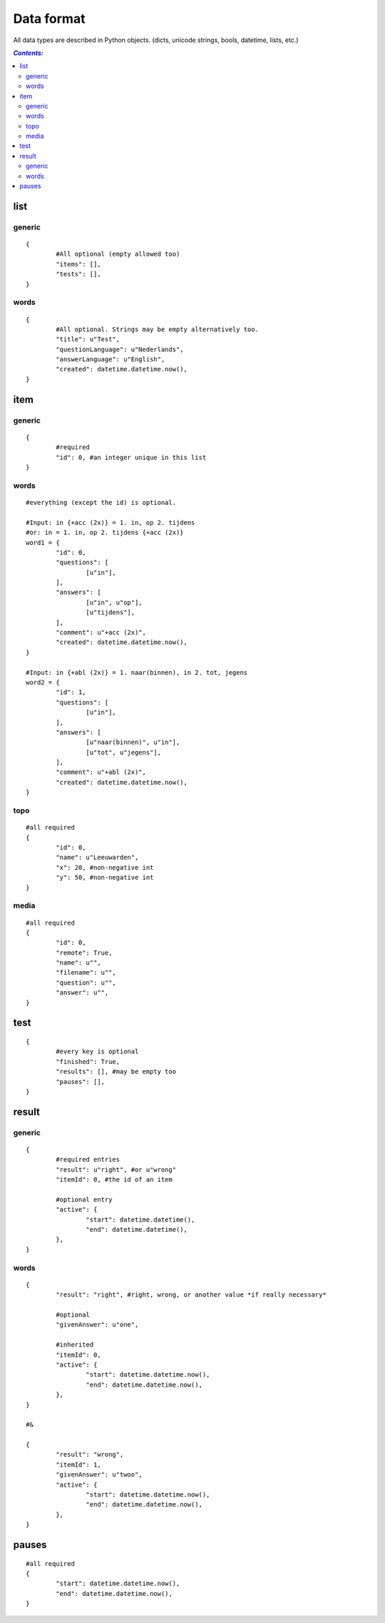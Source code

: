 ===========
Data format
===========

All data types are described in Python objects. (dicts, unicode strings,
bools, datetime, lists, etc.)

.. contents:: `Contents:`

list
====

generic
-------
::

	{
		#All optional (empty allowed too)
		"items": [],
		"tests": [],
	}

words
-----
::

	{
		#All optional. Strings may be empty alternatively too.
		"title": u"Test",
		"questionLanguage": u"Nederlands",
		"answerLanguage": u"English",
		"created": datetime.datetime.now(),
	}

item
====

generic
-------
::

	{
		#required
		"id": 0, #an integer unique in this list
	}

words
-----
::

	#everything (except the id) is optional.

	#Input: in {+acc (2x)} = 1. in, op 2. tijdens
	#or: in = 1. in, op 2. tijdens {+acc (2x)}
	word1 = {
		"id": 0,
		"questions": [
			[u"in"],
		],
		"answers": [
			[u"in",	u"op"],
			[u"tijdens"],
		],
		"comment": u"+acc (2x)",
		"created": datetime.datetime.now(),
	}

	#Input: in {+abl (2x)} = 1. naar(binnen), in 2. tot, jegens
	word2 = {
		"id": 1,
		"questions": [
			[u"in"],
		],
		"answers": [
			[u"naar(binnen)", u"in"],
			[u"tot", u"jegens"],
		],
		"comment": u"+abl (2x)",
		"created": datetime.datetime.now(),
	}

topo
----
::

	#all required
	{
		"id": 0,
		"name": u"Leeuwarden",
		"x": 20, #non-negative int
		"y": 50, #non-negative int
	}

media
-----
::

	#all required
	{
		"id": 0,
		"remote": True,
		"name": u"",
		"filename": u"",
		"question": u"",
		"answer": u"",
	}

test
====
::

	{
		#every key is optional
		"finished": True,
		"results": [], #may be empty too
		"pauses": [],
	}

result
======

generic
-------
::

	{
		#required entries
		"result": u"right", #or u"wrong"
		"itemId": 0, #the id of an item

		#optional entry
		"active": {
			"start": datetime.datetime(),
			"end": datetime.datetime(),
		},
	}

words
-----
::

	{
		"result": "right", #right, wrong, or another value *if really necessary*

		#optional
		"givenAnswer": u"one",

		#inherited
		"itemId": 0,
		"active": {
			"start": datetime.datetime.now(),
			"end": datetime.datetime.now(),
		},
	}

	#&

	{
		"result": "wrong",
		"itemId": 1,
		"givenAnswer": u"twoo",
		"active": {
			"start": datetime.datetime.now(),
			"end": datetime.datetime.now(),
		},
	}

pauses
======
::

	#all required
	{
		"start": datetime.datetime.now(),
		"end": datetime.datetime.now(),
	}
